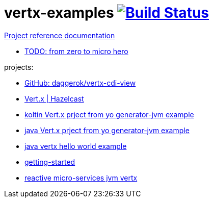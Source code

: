 = vertx-examples image:https://travis-ci.org/daggerok/vertx-examples.svg?branch=master["Build Status", link="https://travis-ci.org/daggerok/vertx-examples"]

//tag::content[]

link:https://daggerok.github.io/vertx-examples[Project reference documentation]

- link:http://escoffier.me/vertx-hol/[TODO: from zero to micro hero]

//end::content[]

projects:

- link:https://github.com/daggerok/vertx-cdi-view[GitHub: daggerok/vertx-cdi-view]
- link:vertx-hazelcast/[Vert.x | Hazelcast]
- link:kotlin-vertx/[koltin Vert.x prject from yo generator-jvm example]
- link:java-vertx/[java Vert.x prject from yo generator-jvm example]
- link:generator-jvm-java-vertx/[java vertx hello world example]
- link:getting-started-jvm-vertx/[getting-started]
- link:reactive-microservices-jvm-vertx/[reactive micro-services jvm vertx]
